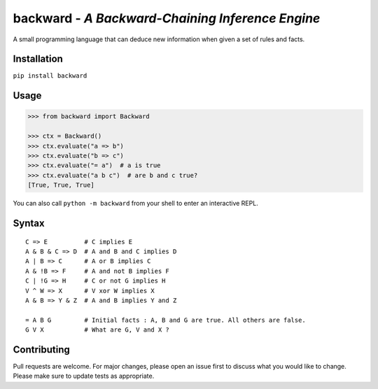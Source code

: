 backward - *A Backward-Chaining Inference Engine*
=================================================

A small programming language that can deduce new information when given a set of rules and facts.

|made-with-python| |PyPI-package-version| |PyPI-license| |PyPI-python-versions| |travis-ci| |PyPI-downloads-month|

Installation
------------

``pip install backward``

Usage
-----

.. code:: python

   >>> from backward import Backward
   
   >>> ctx = Backward()
   >>> ctx.evaluate("a => b")
   >>> ctx.evaluate("b => c")
   >>> ctx.evaluate("= a")  # a is true
   >>> ctx.evaluate("a b c")  # are b and c true?
   [True, True, True]

You can also call ``python -m backward`` from your shell to enter an interactive REPL.

Syntax
------

::

   C => E          # C implies E
   A & B & C => D  # A and B and C implies D
   A | B => C      # A or B implies C
   A & !B => F     # A and not B implies F
   C | !G => H     # C or not G implies H
   V ^ W => X      # V xor W implies X
   A & B => Y & Z  # A and B implies Y and Z

   = A B G         # Initial facts : A, B and G are true. All others are false.
   G V X           # What are G, V and X ?

Contributing
------------
Pull requests are welcome. For major changes, please open an issue first to discuss what you would like to change.
Please make sure to update tests as appropriate.

.. |made-with-python| image:: https://img.shields.io/badge/Made%20with-Python-1f425f.svg
   :target: https://www.python.org/
.. |PyPI-downloads-month| image:: https://img.shields.io/pypi/dm/backward.svg
   :target: https://pypi.python.org/pypi/backward/
.. |PyPI-package-version| image:: https://img.shields.io/pypi/v/backward.svg
   :target: https://pypi.python.org/pypi/backward/
.. |PyPI-license| image:: https://img.shields.io/pypi/l/backward.svg
   :target: https://pypi.python.org/pypi/backward/
.. |PyPI-python-versions| image:: https://img.shields.io/pypi/pyversions/backward.svg
   :target: https://pypi.python.org/pypi/backward/
.. |travis-ci| image:: https://travis-ci.com/jellowfish/backward.svg?branch=master
   :target: https://travis-ci.com/jellowfish/backward
